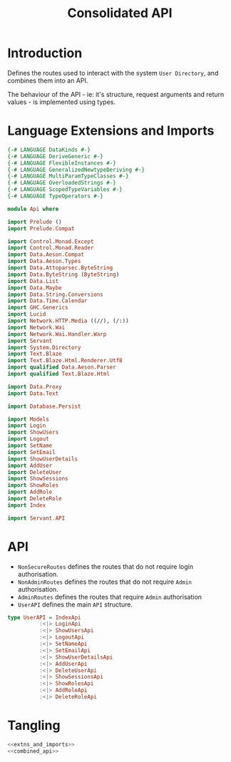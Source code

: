 #+TITLE: Consolidated API 


* Introduction
  
Defines the routes used to interact with the system =User Directory=, and
combines them into an API.

The behaviour of the API - ie: it's structure, request arguments and return
values - is implemented using types. 

* Language Extensions and Imports 

#+NAME: extns_and_imports
#+BEGIN_SRC haskell 
{-# LANGUAGE DataKinds #-}
{-# LANGUAGE DeriveGeneric #-}
{-# LANGUAGE FlexibleInstances #-}
{-# LANGUAGE GeneralizedNewtypeDeriving #-}
{-# LANGUAGE MultiParamTypeClasses #-}
{-# LANGUAGE OverloadedStrings #-}
{-# LANGUAGE ScopedTypeVariables #-}
{-# LANGUAGE TypeOperators #-}

module Api where

import Prelude ()
import Prelude.Compat

import Control.Monad.Except
import Control.Monad.Reader
import Data.Aeson.Compat
import Data.Aeson.Types
import Data.Attoparsec.ByteString
import Data.ByteString (ByteString)
import Data.List
import Data.Maybe
import Data.String.Conversions
import Data.Time.Calendar
import GHC.Generics
import Lucid
import Network.HTTP.Media ((//), (/:))
import Network.Wai
import Network.Wai.Handler.Warp
import Servant
import System.Directory
import Text.Blaze
import Text.Blaze.Html.Renderer.Utf8
import qualified Data.Aeson.Parser
import qualified Text.Blaze.Html

import Data.Proxy
import Data.Text

import Database.Persist

import Models
import Login
import ShowUsers
import Logout
import SetName
import SetEmail
import ShowUserDetails
import AddUser
import DeleteUser
import ShowSessions
import ShowRoles
import AddRole
import DeleteRole
import Index

import Servant.API
#+END_SRC

* API 

  - =NonSecureRoutes= defines the routes that do not require login
    authorisation.
  - =NonAdminRoutes= defines the routes that do not require =Admin=
    authorisation.
  - =AdminRoutes= defines the routes that require =Admin= authorisation
  - =UserAPI= defines the main =API= structure. 
 
#+NAME: combined_api
#+BEGIN_SRC haskell
type UserAPI = IndexApi 
          :<|> LoginApi
          :<|> ShowUsersApi
          :<|> LogoutApi
          :<|> SetNameApi
          :<|> SetEmailApi
          :<|> ShowUserDetailsApi
          :<|> AddUserApi
          :<|> DeleteUserApi
          :<|> ShowSessionsApi
          :<|> ShowRolesApi
          :<|> AddRoleApi
          :<|> DeleteRoleApi

#+END_SRC

* Tangling


#+BEGIN_SRC haskell :eval no :noweb yes :tangle Api.hs
<<extns_and_imports>>
<<combined_api>>
#+END_SRC
